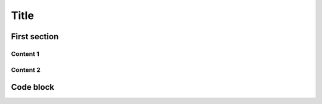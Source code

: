 .. ref: https://github.com/ftnext/2022_slides/blob/f0c4cf1aec1e88ca48b58ca2cf69a3ab15a75b70/source/practice/slide.rst

Title
=====

First section
-------------

Content 1
^^^^^^^^^

Content 2
^^^^^^^^^

Code block
----------

.. code-block:: python
    :emphasize-lines: 2
    :linenos:

    while True:
        print("Hello world!")
